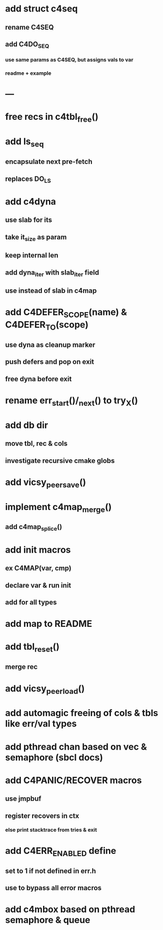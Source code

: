 * add struct c4seq
** rename C4SEQ
** add C4DO_SEQ
*** use same params as C4SEQ, but assigns vals to var
*** readme + example
* ---
* free recs in c4tbl_free()
* add ls_seq
** encapsulate next pre-fetch
** replaces DO_LS
* add c4dyna
** use slab for its
** take it_size as param
** keep internal len
** add dyna_iter with slab_iter field
** use instead of slab in c4map

* add C4DEFER_SCOPE(name) & C4DEFER_TO(scope)
** use dyna as cleanup marker
** push defers and pop on exit
** free dyna before exit
* rename err_start()/_next() to try_X()
* add db dir
** move tbl, rec & cols
** investigate recursive cmake globs
* add vicsy_peer_save()
* implement c4map_merge()
** add c4map_splice()
* add init macros
** ex C4MAP(var, cmp)
** declare var & run init
** add for all types
* add map to README
* add tbl_reset()
** merge rec
* add vicsy_peer_load()
* add automagic freeing of cols & tbls like err/val types
* add pthread chan based on vec & semaphore (sbcl docs)
* add C4PANIC/RECOVER macros
** use jmpbuf
** register recovers in ctx
*** else print stacktrace from tries & exit
* add C4ERR_ENABLED define
** set to 1 if not defined in err.h
** use to bypass all error macros
* add c4mbox based on pthread semaphore & queue
